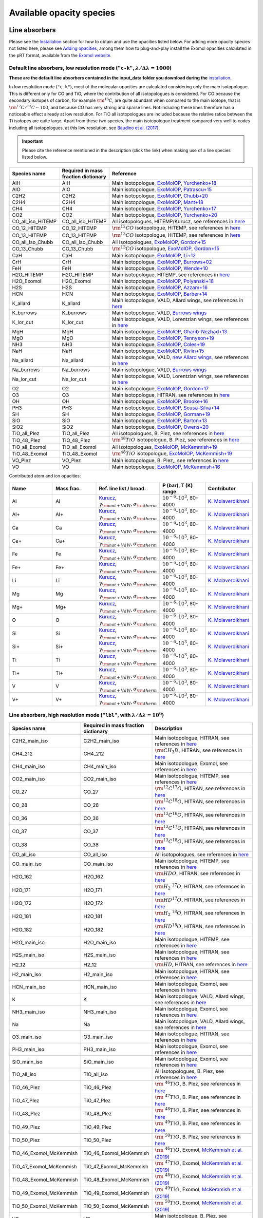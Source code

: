 .. _avail_opas:

Available opacity species
=========================

Line absorbers
______________

Please see the `Installation <installation.html>`_ section for how to
obtain and use the opacities listed below. For adding more opacity species not listed here,
please see `Adding opacities <opa_add.html>`_, among them how to plug-and-play install the Exomol opacities calculated
in the pRT format, available from the `Exomol website <http://www.exomol.com/data/data-types/opacity/>`_.

Default line absorbers, low resolution mode (``"c-k"``, :math:`\lambda/\Delta\lambda=1000`)
^^^^^^^^^^^^^^^^^^^^^^^^^^^^^^^^^^^^^^^^^^^^^^^^^^^^^^^^^^^^^^^^^^^^^^^^^^^^^^^^^^^^^^^^^^^^

**These are the default line absorbers contained in the input_data folder you download during the** `installation <installation.html>`_.

In low resolution mode (``"c-k"``), most of the molecular opacities are calculated considering
only the main isotopologue. This is different only for CO and TiO, where the contribution of all isotopologues is
considered. For CO because the secondary isotopes of carbon, for example :math:`\rm ^{13}C`, are quite abundant
when compared to the main isotope, that is :math:`\rm ^{12}C/^{13}C\sim 100`, and because CO has very strong and
sparse lines. Not including these lines therefore has a noticeable effect already at low resolution. For TiO all
isotopologues are included because the relative ratios between the Ti isotopes are quite large. Apart from these
two species, the main isotopologue treatment compared very well to codes including all isotopologues, at this low
resolution, see `Baudino et al. (2017) <http://adsabs.harvard.edu/abs/2017ApJ...850..150B>`_.

.. important::
   Please cite the reference mentioned in the description (click the link) when making use of a line species listed below.

.. list-table::
   :widths: 10 10 80
   :header-rows: 1

   * - Species name
     - Required in mass fraction dictionary
     - Reference
   * - AlH
     - AlH
     - Main isotopologue, `ExoMolOP <https://ui.adsabs.harvard.edu/abs/2021A%26A...646A..21C/abstract>`_, `Yurchenko+18 <https://doi.org/10.1093/mnras/sty1524>`_
   * - AlO
     - AlO
     - Main isotopologue, `ExoMolOP <https://ui.adsabs.harvard.edu/abs/2021A%26A...646A..21C/abstract>`_, `Patrascu+15 <http://dx.doi.org/10.1093/mnras/stv507>`_
   * - C2H2
     - C2H2
     - Main isotopologue, `ExoMolOP <https://ui.adsabs.harvard.edu/abs/2021A%26A...646A..21C/abstract>`_, `Chubb+20 <https://doi.org/10.1093/mnras/staa229>`_
   * - C2H4
     - C2H4
     - Main isotopologue, `ExoMolOP <https://ui.adsabs.harvard.edu/abs/2021A%26A...646A..21C/abstract>`_, `Mant+18 <https://doi.org/10.1093/mnras/sty1239>`_
   * - CH4
     - CH4
     - Main isotopologue, `ExoMolOP <https://ui.adsabs.harvard.edu/abs/2021A%26A...646A..21C/abstract>`_, `Yurchenko+17 <https://doi.org/10.1051/0004-6361/201731026>`_
   * - CO2
     - CO2
     - Main isotopologue, `ExoMolOP <https://ui.adsabs.harvard.edu/abs/2021A%26A...646A..21C/abstract>`_, `Yurchenko+20 <https://doi.org/10.1093/mnras/staa1874>`_
   * - CO_all_iso_HITEMP
     - CO_all_iso_HITEMP
     - All isotopologues, HITEMP/Kurucz, see references in `here <https://ui.adsabs.harvard.edu/abs/2019A%26A...627A..67M/abstract>`_
   * - CO_12_HITEMP
     - CO_12_HITEMP
     - :math:`\rm ^{12}CO` isotopologue, HITEMP, see references in `here <https://ui.adsabs.harvard.edu/abs/2019A%26A...627A..67M/abstract>`_
   * - CO_13_HITEMP
     - CO_13_HITEMP
     - :math:`\rm ^{13}CO` isotopologue, HITEMP, see references in `here <https://ui.adsabs.harvard.edu/abs/2019A%26A...627A..67M/abstract>`_
   * - CO_all_iso_Chubb
     - CO_all_iso_Chubb
     - All isotopologues, `ExoMolOP <https://ui.adsabs.harvard.edu/abs/2021A%26A...646A..21C/abstract>`_, `Gordon+15 <https://doi.org/10.1088/0067-0049/216/1/15>`_
   * - CO_13_Chubb
     - CO_13_Chubb
     - :math:`\rm ^{13}CO` isotopologue, `ExoMolOP <https://ui.adsabs.harvard.edu/abs/2021A%26A...646A..21C/abstract>`_, `Gordon+15 <https://doi.org/10.1088/0067-0049/216/1/15>`_
   * - CaH
     - CaH
     - Main isotopologue, `ExoMolOP <https://ui.adsabs.harvard.edu/abs/2021A%26A...646A..21C/abstract>`_, `Li+12 <http://dx.doi.org/10.1016/j.jqsrt.2011.09.010>`_
   * - CrH
     - CrH
     - Main isotopologue, `ExoMolOP <https://ui.adsabs.harvard.edu/abs/2021A%26A...646A..21C/abstract>`_, `Burrows+02 <http://dx.doi.org/10.1086/342242>`_
   * - FeH
     - FeH
     - Main isotopologue, `ExoMolOP <https://ui.adsabs.harvard.edu/abs/2021A%26A...646A..21C/abstract>`_, `Wende+10 <http://dx.doi.org/10.1051/0004-6361/201015220>`_
   * - H2O_HITEMP
     - H2O_HITEMP
     - Main isotopologue, HITEMP, see references in `here <https://ui.adsabs.harvard.edu/abs/2019A%26A...627A..67M/abstract>`_
   * - H2O_Exomol
     - H2O_Exomol
     - Main isotopologue, `ExoMolOP <https://ui.adsabs.harvard.edu/abs/2021A%26A...646A..21C/abstract>`_, `Polyanski+18 <https://doi.org/10.1093/mnras/sty1877>`_
   * - H2S
     - H2S
     - Main isotopologue, `ExoMolOP <https://ui.adsabs.harvard.edu/abs/2021A%26A...646A..21C/abstract>`_, `Azzam+16 <http://dx.doi.org/10.1093/mnras/stw1133>`_
   * - HCN
     - HCN
     - Main isotopologue, `ExoMolOP <https://ui.adsabs.harvard.edu/abs/2021A%26A...646A..21C/abstract>`_, `Barber+14 <http://mnras.oxfordjournals.org/content/437/2/1828.abstract>`_
   * - K_allard
     - K_allard
     - Main isotopologue, VALD, Allard wings, see references in `here <https://ui.adsabs.harvard.edu/abs/2019A%26A...627A..67M/abstract>`_
   * - K_burrows
     - K_burrows
     - Main isotopologue, VALD, `Burrows wings <https://ui.adsabs.harvard.edu/abs/2003ApJ...583..985B/abstract>`_
   * - K_lor_cut
     - K_lor_cut
     - Main isotopologue, VALD, Lorentzian wings, see references in `here <https://ui.adsabs.harvard.edu/abs/2019A%26A...627A..67M/abstract>`_
   * - MgH
     - MgH
     - Main isotopologue, `ExoMolOP <https://ui.adsabs.harvard.edu/abs/2021A%26A...646A..21C/abstract>`_, `Gharib-Nezhad+13 <http://dx.doi.org/10.1093/mnras/stt510>`_
   * - MgO
     - MgO
     - Main isotopologue, `ExoMolOP <https://ui.adsabs.harvard.edu/abs/2021A%26A...646A..21C/abstract>`_, `Tennyson+19 <https://doi.org/10.1093/mnras/stz912>`_
   * - NH3
     - NH3
     - Main isotopologue, `ExoMolOP <https://ui.adsabs.harvard.edu/abs/2021A%26A...646A..21C/abstract>`_, `Coles+19 <https://doi.org/10.1093/mnras/stz2778>`_
   * - NaH
     - NaH
     - Main isotopologue, `ExoMolOP <https://ui.adsabs.harvard.edu/abs/2021A%26A...646A..21C/abstract>`_, `Rivlin+15 <http://dx.doi.org/10.1093/mnras/stv979>`_
   * - Na_allard
     - Na_allard
     - Main isotopologue, VALD, `new Allard wings <https://ui.adsabs.harvard.edu/abs/2019yCat..36280120A/abstract>`_, see references in `here <https://ui.adsabs.harvard.edu/abs/2019A%26A...627A..67M/abstract>`_
   * - Na_burrows
     - Na_burrows
     - Main isotopologue, VALD, `Burrows wings <https://ui.adsabs.harvard.edu/abs/2003ApJ...583..985B/abstract>`_
   * - Na_lor_cut
     - Na_lor_cut
     - Main isotopologue, VALD, Lorentzian wings, see references in `here <https://ui.adsabs.harvard.edu/abs/2019A%26A...627A..67M/abstract>`_
   * - O2
     - O2
     - Main isotopologue, `ExoMolOP <https://ui.adsabs.harvard.edu/abs/2021A%26A...646A..21C/abstract>`_, `Gordon+17 <https://doi.org/10.1016/j.jqsrt.2017.06.038>`_
   * - O3
     - O3
     - Main isotopologue, HITRAN, see references in `here <https://ui.adsabs.harvard.edu/abs/2019A%26A...627A..67M/abstract>`_
   * - OH
     - OH
     - Main isotopologue, `ExoMolOP <https://ui.adsabs.harvard.edu/abs/2021A%26A...646A..21C/abstract>`_, `Brooke+16 <http://dx.doi.org/10.1016/j.jqsrt.2015.07.021>`_
   * - PH3
     - PH3
     - Main isotopologue, `ExoMolOP <https://ui.adsabs.harvard.edu/abs/2021A%26A...646A..21C/abstract>`_, `Sousa-Silva+14 <http://dx.doi.org/10.1093/mnras/stu2246>`_
   * - SH
     - SH
     - Main isotopologue, `ExoMolOP <https://ui.adsabs.harvard.edu/abs/2021A%26A...646A..21C/abstract>`_, `Gorman+19 <https://doi.org/10.1093/mnras/stz2517>`_
   * - SiO
     - SiO
     - Main isotopologue, `ExoMolOP <https://ui.adsabs.harvard.edu/abs/2021A%26A...646A..21C/abstract>`_, `Barton+13 <https://doi.org/10.1093/mnras/stt1105>`_
   * - SiO2
     - SiO2
     - Main isotopologue, `ExoMolOP <https://ui.adsabs.harvard.edu/abs/2021A%26A...646A..21C/abstract>`_, `Owens+20 <http://dx.doi.org/10.1093/mnras/staa1287>`_
   * - TiO_all_Plez
     - TiO_all_Plez
     - All isotopologues, B. Plez, see references in `here <https://ui.adsabs.harvard.edu/abs/2019A%26A...627A..67M/abstract>`_
   * - TiO_48_Plez
     - TiO_48_Plez
     - :math:`\rm ^{48}TiO` isotopologue, B. Plez, see references in `here <https://ui.adsabs.harvard.edu/abs/2019A%26A...627A..67M/abstract>`_
   * - TiO_all_Exomol
     - TiO_all_Exomol
     - All isotopologues, `ExoMolOP <https://ui.adsabs.harvard.edu/abs/2021A%26A...646A..21C/abstract>`_, `McKemmish+19 <https://doi.org/10.1093/mnras/stz1818>`_
   * - TiO_48_Exomol
     - TiO_48_Exomol
     - :math:`\rm ^{48}TiO` isotopologue, `ExoMolOP <https://ui.adsabs.harvard.edu/abs/2021A%26A...646A..21C/abstract>`_, `McKemmish+19 <https://doi.org/10.1093/mnras/stz1818>`_
   * - VO_Plez
     - VO_Plez
     - Main isotopologue, B. Plez,, see references in `here <https://ui.adsabs.harvard.edu/abs/2019A%26A...627A..67M/abstract>`_
   * - VO
     - VO
     - Main isotopologue, `ExoMolOP <https://ui.adsabs.harvard.edu/abs/2021A%26A...646A..21C/abstract>`_, `McKemmish+16 <http://dx.doi.org/10.1093/mnras/stw1969>`_

Contributed atom and ion opacities:

.. list-table::
   :widths: 10 10 10 10 10
   :header-rows: 1

   * - Name
     - Mass frac.
     - Ref. line list / broad.
     - P (bar), T (K) range
     - Contributor
   * - Al
     - Al
     - `Kurucz <http://kurucz.harvard.edu>`_, :math:`\gamma_{\rm nat+VdW},\sigma_{\rm therm}`
     - :math:`10^{-6}`-:math:`10^{3}`, 80-4000
     - `K. Molaverdikhani <karan@mpia.de>`_
   * - Al+
     - Al+
     - `Kurucz <http://kurucz.harvard.edu>`_, :math:`\gamma_{\rm nat+VdW},\sigma_{\rm therm}`
     - :math:`10^{-6}`-:math:`10^{3}`, 80-4000
     - `K. Molaverdikhani <karan@mpia.de>`_
   * - Ca
     - Ca
     - `Kurucz <http://kurucz.harvard.edu>`_, :math:`\gamma_{\rm nat+VdW},\sigma_{\rm therm}`
     - :math:`10^{-6}`-:math:`10^{3}`, 80-4000
     - `K. Molaverdikhani <karan@mpia.de>`_
   * - Ca+
     - Ca+
     - `Kurucz <http://kurucz.harvard.edu>`_, :math:`\gamma_{\rm nat+VdW},\sigma_{\rm therm}`
     - :math:`10^{-6}`-:math:`10^{3}`, 80-4000
     - `K. Molaverdikhani <karan@mpia.de>`_
   * - Fe
     - Fe
     - `Kurucz <http://kurucz.harvard.edu>`_, :math:`\gamma_{\rm nat+VdW},\sigma_{\rm therm}`
     - :math:`10^{-6}`-:math:`10^{3}`, 80-4000
     - `K. Molaverdikhani <karan@mpia.de>`_
   * - Fe+
     - Fe+
     - `Kurucz <http://kurucz.harvard.edu>`_, :math:`\gamma_{\rm nat+VdW},\sigma_{\rm therm}`
     - :math:`10^{-6}`-:math:`10^{3}`, 80-4000
     - `K. Molaverdikhani <karan@mpia.de>`_
   * - Li
     - Li
     - `Kurucz <http://kurucz.harvard.edu>`_, :math:`\gamma_{\rm nat+VdW},\sigma_{\rm therm}`
     - :math:`10^{-6}`-:math:`10^{3}`, 80-4000
     - `K. Molaverdikhani <karan@mpia.de>`_    
   * - Mg
     - Mg
     - `Kurucz <http://kurucz.harvard.edu>`_, :math:`\gamma_{\rm nat+VdW},\sigma_{\rm therm}`
     - :math:`10^{-6}`-:math:`10^{3}`, 80-4000
     - `K. Molaverdikhani <karan@mpia.de>`_
   * - Mg+
     - Mg+
     - `Kurucz <http://kurucz.harvard.edu>`_, :math:`\gamma_{\rm nat+VdW},\sigma_{\rm therm}`
     - :math:`10^{-6}`-:math:`10^{3}`, 80-4000
     - `K. Molaverdikhani <karan@mpia.de>`_
   * - O
     - O
     - `Kurucz <http://kurucz.harvard.edu>`_, :math:`\gamma_{\rm nat+VdW},\sigma_{\rm therm}`
     - :math:`10^{-6}`-:math:`10^{3}`, 80-4000
     - `K. Molaverdikhani <karan@mpia.de>`_
   * - Si
     - Si
     - `Kurucz <http://kurucz.harvard.edu>`_, :math:`\gamma_{\rm nat+VdW},\sigma_{\rm therm}`
     - :math:`10^{-6}`-:math:`10^{3}`, 80-4000
     - `K. Molaverdikhani <karan@mpia.de>`_
   * - Si+
     - Si+
     - `Kurucz <http://kurucz.harvard.edu>`_, :math:`\gamma_{\rm nat+VdW},\sigma_{\rm therm}`
     - :math:`10^{-6}`-:math:`10^{3}`, 80-4000
     - `K. Molaverdikhani <karan@mpia.de>`_
   * - Ti
     - Ti
     - `Kurucz <http://kurucz.harvard.edu>`_, :math:`\gamma_{\rm nat+VdW},\sigma_{\rm therm}`
     - :math:`10^{-6}`-:math:`10^{3}`, 80-4000
     - `K. Molaverdikhani <karan@mpia.de>`_
   * - Ti+
     - Ti+
     - `Kurucz <http://kurucz.harvard.edu>`_, :math:`\gamma_{\rm nat+VdW},\sigma_{\rm therm}`
     - :math:`10^{-6}`-:math:`10^{3}`, 80-4000
     - `K. Molaverdikhani <karan@mpia.de>`_
   * - V
     - V
     - `Kurucz <http://kurucz.harvard.edu>`_, :math:`\gamma_{\rm nat+VdW},\sigma_{\rm therm}`
     - :math:`10^{-6}`-:math:`10^{3}`, 80-4000
     - `K. Molaverdikhani <karan@mpia.de>`_
   * - V+
     - V+
     - `Kurucz <http://kurucz.harvard.edu>`_, :math:`\gamma_{\rm nat+VdW},\sigma_{\rm therm}`
     - :math:`10^{-6}`-:math:`10^{3}`, 80-4000
     - `K. Molaverdikhani <karan@mpia.de>`_

**Line absorbers, high resolution mode** (``"lbl"``, with :math:`\lambda/\Delta\lambda=10^6`)
^^^^^^^^^^^^^^^^^^^^^^^^^^^^^^^^^^^^^^^^^^^^^^^^^^^^^^^^^^^^^^^^^^^^^^^^^^^^^^^^^^^^^^^^^^^^^

.. list-table::
   :widths: 10 10 80
   :header-rows: 1

   * - Species name
     - Required in mass fraction dictionary
     - Description
   * - C2H2_main_iso
     - C2H2_main_iso
     - Main isotopologue, HITRAN, see references in `here <https://ui.adsabs.harvard.edu/abs/2019A%26A...627A..67M/abstract>`_
   * - CH4_212
     - CH4_212
     - :math:`\rm CH_3D`, HITRAN, see references in `here <https://ui.adsabs.harvard.edu/abs/2019A%26A...627A..67M/abstract>`_
   * - CH4_main_iso
     - CH4_main_iso
     - Main isotopologue, Exomol, see references in `here <https://ui.adsabs.harvard.edu/abs/2019A%26A...627A..67M/abstract>`_
   * - CO2_main_iso
     - CO2_main_iso
     - Main isotopologue, HITEMP, see references in `here <https://ui.adsabs.harvard.edu/abs/2019A%26A...627A..67M/abstract>`_
   * - CO_27
     - CO_27
     - :math:`\rm ^{12}C^{17}O`, HITRAN, see references in `here <https://ui.adsabs.harvard.edu/abs/2019A%26A...627A..67M/abstract>`_
   * - CO_28
     - CO_28
     - :math:`\rm ^{12}C^{18}O`, HITRAN, see references in `here <https://ui.adsabs.harvard.edu/abs/2019A%26A...627A..67M/abstract>`_
   * - CO_36
     - CO_36
     - :math:`\rm ^{13}C^{16}O`, HITRAN, see references in `here <https://ui.adsabs.harvard.edu/abs/2019A%26A...627A..67M/abstract>`_
   * - CO_37
     - CO_37
     - :math:`\rm ^{13}C^{17}O`, HITRAN, see references in `here <https://ui.adsabs.harvard.edu/abs/2019A%26A...627A..67M/abstract>`_
   * - CO_38
     - CO_38
     - :math:`\rm ^{13}C^{18}O`, HITRAN, see references in `here <https://ui.adsabs.harvard.edu/abs/2019A%26A...627A..67M/abstract>`_
   * - CO_all_iso
     - CO_all_iso
     - All isotopologues, see references in `here <https://ui.adsabs.harvard.edu/abs/2019A%26A...627A..67M/abstract>`_
   * - CO_main_iso
     - CO_main_iso
     - Main isotopologue, HITEMP, see references in `here <https://ui.adsabs.harvard.edu/abs/2019A%26A...627A..67M/abstract>`_
   * - H2O_162
     - H2O_162
     - :math:`\rm HDO`, HITRAN, see references in `here <https://ui.adsabs.harvard.edu/abs/2019A%26A...627A..67M/abstract>`_
   * - H2O_171
     - H2O_171
     - :math:`\rm H_2 \ ^{17}O`, HITRAN, see references in `here <https://ui.adsabs.harvard.edu/abs/2019A%26A...627A..67M/abstract>`_
   * - H2O_172
     - H2O_172
     - :math:`\rm HD^{17}O`, HITRAN, see references in `here <https://ui.adsabs.harvard.edu/abs/2019A%26A...627A..67M/abstract>`_
   * - H2O_181
     - H2O_181
     - :math:`\rm H_2 \ ^{18}O`, HITRAN, see references in `here <https://ui.adsabs.harvard.edu/abs/2019A%26A...627A..67M/abstract>`_
   * - H2O_182
     - H2O_182
     - :math:`\rm HD^{18}O`, HITRAN, see references in `here <https://ui.adsabs.harvard.edu/abs/2019A%26A...627A..67M/abstract>`_
   * - H2O_main_iso
     - H2O_main_iso
     - Main isotopologue, HITEMP, see references in `here <https://ui.adsabs.harvard.edu/abs/2019A%26A...627A..67M/abstract>`_
   * - H2S_main_iso
     - H2S_main_iso
     - Main isotopologue, HITRAN, see references in `here <https://ui.adsabs.harvard.edu/abs/2019A%26A...627A..67M/abstract>`_
   * - H2_12
     - H2_12
     - :math:`\rm HD`, HITRAN, see references in `here <https://ui.adsabs.harvard.edu/abs/2019A%26A...627A..67M/abstract>`_
   * - H2_main_iso
     - H2_main_iso
     - Main isotopologue, HITRAN, see references in `here <https://ui.adsabs.harvard.edu/abs/2019A%26A...627A..67M/abstract>`_
   * - HCN_main_iso
     - HCN_main_iso
     - Main isotopologue, Exomol, see references in `here <https://ui.adsabs.harvard.edu/abs/2019A%26A...627A..67M/abstract>`_
   * - K
     - K
     - Main isotopologue, VALD, Allard wings, see references in `here <https://ui.adsabs.harvard.edu/abs/2019A%26A...627A..67M/abstract>`_
   * - NH3_main_iso
     - NH3_main_iso
     - Main isotopologue, Exomol, see references in `here <https://ui.adsabs.harvard.edu/abs/2019A%26A...627A..67M/abstract>`_
   * - Na
     - Na
     - Main isotopologue, VALD, Allard wings, see references in `here <https://ui.adsabs.harvard.edu/abs/2019A%26A...627A..67M/abstract>`_
   * - O3_main_iso
     - O3_main_iso
     - Main isotopologue, HITRAN, see references in `here <https://ui.adsabs.harvard.edu/abs/2019A%26A...627A..67M/abstract>`_
   * - PH3_main_iso
     - PH3_main_iso
     - Main isotopologue, Exomol, see references in `here <https://ui.adsabs.harvard.edu/abs/2019A%26A...627A..67M/abstract>`_
   * - SiO_main_iso
     - SiO_main_iso
     - Main isotopologue, Exomol, see references in `here <https://ui.adsabs.harvard.edu/abs/2019A%26A...627A..67M/abstract>`_
   * - TiO_all_iso
     - TiO_all_iso
     - All isotopologues, B. Plez, see references in `here <https://ui.adsabs.harvard.edu/abs/2019A%26A...627A..67M/abstract>`_
   * - TiO_46_Plez
     - TiO_46_Plez
     - :math:`\rm \ ^{46}TiO`, B. Plez, see references in `here <https://ui.adsabs.harvard.edu/abs/2019A%26A...627A..67M/abstract>`_
   * - TiO_47_Plez
     - TiO_47_Plez
     - :math:`\rm \ ^{47}TiO`, B. Plez, see references in `here <https://ui.adsabs.harvard.edu/abs/2019A%26A...627A..67M/abstract>`_
   * - TiO_48_Plez
     - TiO_48_Plez
     - :math:`\rm \ ^{48}TiO`, B. Plez, see references in `here <https://ui.adsabs.harvard.edu/abs/2019A%26A...627A..67M/abstract>`_
   * - TiO_49_Plez
     - TiO_49_Plez
     - :math:`\rm \ ^{49}TiO`, B. Plez, see references in `here <https://ui.adsabs.harvard.edu/abs/2019A%26A...627A..67M/abstract>`_
   * - TiO_50_Plez
     - TiO_50_Plez
     - :math:`\rm \ ^{50}TiO`, B. Plez, see references in `here <https://ui.adsabs.harvard.edu/abs/2019A%26A...627A..67M/abstract>`_
   * - TiO_46_Exomol_McKemmish
     - TiO_46_Exomol_McKemmish
     - :math:`\rm \ ^{46}TiO`, Exomol, `McKemmish et al. (2019) <https://ui.adsabs.harvard.edu/abs/2019MNRAS.488.2836M/abstract>`_
   * - TiO_47_Exomol_McKemmish
     - TiO_47_Exomol_McKemmish
     - :math:`\rm \ ^{47}TiO`, Exomol, `McKemmish et al. (2019) <https://ui.adsabs.harvard.edu/abs/2019MNRAS.488.2836M/abstract>`_
   * - TiO_48_Exomol_McKemmish
     - TiO_48_Exomol_McKemmish
     - :math:`\rm \ ^{48}TiO`, Exomol, `McKemmish et al. (2019) <https://ui.adsabs.harvard.edu/abs/2019MNRAS.488.2836M/abstract>`_
   * - TiO_49_Exomol_McKemmish
     - TiO_49_Exomol_McKemmish
     - :math:`\rm \ ^{49}TiO`, Exomol, `McKemmish et al. (2019) <https://ui.adsabs.harvard.edu/abs/2019MNRAS.488.2836M/abstract>`_
   * - TiO_50_Exomol_McKemmish
     - TiO_50_Exomol_McKemmish
     - :math:`\rm \ ^{50}TiO`, Exomol, `McKemmish et al. (2019) <https://ui.adsabs.harvard.edu/abs/2019MNRAS.488.2836M/abstract>`_
   * - VO
     - VO
     - Main isotopologue, B. Plez, see references in `here <https://ui.adsabs.harvard.edu/abs/2019A%26A...627A..67M/abstract>`_
   * - FeH_main_iso
     - FeH_main_iso
     - Main isotopologue, Exomol, see references in `here <https://ui.adsabs.harvard.edu/abs/2019A%26A...627A..67M/abstract>`_

Contributed atom and ion opacities, high resolution mode
^^^^^^^^^^^^^^^^^^^^^^^^^^^^^^^^^^^^^^^^^^^^^^^^^^^^^^^^

.. list-table::
   :widths: 10 10 10 10 10
   :header-rows: 1

   * - Name
     - Mass frac.
     - Ref. line list / broad.
     - P (bar), T (K) range
     - Contributor
   * - Al
     - Al
     - `Kurucz <http://kurucz.harvard.edu>`_, :math:`\gamma_{\rm nat+VdW},\sigma_{\rm therm}`
     - :math:`10^{-6}`-:math:`10^{3}`, 80-4000
     - `K. Molaverdikhani <karan@mpia.de>`_
   * - B
     - B
     - `Kurucz <http://kurucz.harvard.edu>`_, :math:`\gamma_{\rm nat+VdW},\sigma_{\rm therm}`
     - :math:`10^{-6}`-:math:`10^{3}`, 80-4000
     - `K. Molaverdikhani <karan@mpia.de>`_
   * - Be
     - Be
     - `Kurucz <http://kurucz.harvard.edu>`_, :math:`\gamma_{\rm nat+VdW},\sigma_{\rm therm}`
     - :math:`10^{-6}`-:math:`10^{3}`, 80-4000
     - `K. Molaverdikhani <karan@mpia.de>`_
   * - C
     - C
     - `Kurucz <http://kurucz.harvard.edu>`_, :math:`\gamma_{\rm nat+VdW},\sigma_{\rm therm}`
     - :math:`10^{-6}`-:math:`10^{3}`, 80-4000
     - `K. Molaverdikhani <karan@mpia.de>`_
   * - Ca
     - Ca
     - `Kurucz <http://kurucz.harvard.edu>`_, :math:`\gamma_{\rm nat+VdW},\sigma_{\rm therm}`
     - :math:`10^{-6}`-:math:`10^{3}`, 80-4000
     - `K. Molaverdikhani <karan@mpia.de>`_
   * - CaII
     - CaII
     - `Kurucz <http://kurucz.harvard.edu>`_, :math:`\gamma_{\rm nat+VdW},\sigma_{\rm therm}`
     - :math:`10^{-6}`-:math:`10^{3}`, 80-4000
     - `K. Molaverdikhani <karan@mpia.de>`_
   * - Cr
     - Cr
     - `Kurucz <http://kurucz.harvard.edu>`_, :math:`\gamma_{\rm nat+VdW},\sigma_{\rm therm}`
     - :math:`10^{-6}`-:math:`10^{3}`, 80-4000
     - `K. Molaverdikhani <karan@mpia.de>`_
   * - Fe
     - Fe
     - `Kurucz <http://kurucz.harvard.edu>`_, :math:`\gamma_{\rm nat+VdW},\sigma_{\rm therm}`
     - :math:`10^{-6}`-:math:`10^{3}`, 80-4000
     - `K. Molaverdikhani <karan@mpia.de>`_
   * - FeII
     - FeII
     - `Kurucz <http://kurucz.harvard.edu>`_, :math:`\gamma_{\rm nat+VdW},\sigma_{\rm therm}`
     - :math:`10^{-6}`-:math:`10^{3}`, 80-4000
     - `K. Molaverdikhani <karan@mpia.de>`_
   * - Li
     - Li
     - `Kurucz <http://kurucz.harvard.edu>`_, :math:`\gamma_{\rm nat+VdW},\sigma_{\rm therm}`
     - :math:`10^{-6}`-:math:`10^{3}`, 80-4000
     - `K. Molaverdikhani <karan@mpia.de>`_    
   * - Mg
     - Mg
     - `Kurucz <http://kurucz.harvard.edu>`_, :math:`\gamma_{\rm nat+VdW},\sigma_{\rm therm}`
     - :math:`10^{-6}`-:math:`10^{3}`, 80-4000
     - `K. Molaverdikhani <karan@mpia.de>`_
   * - MgII
     - MgII
     - `Kurucz <http://kurucz.harvard.edu>`_, :math:`\gamma_{\rm nat+VdW},\sigma_{\rm therm}`
     - :math:`10^{-6}`-:math:`10^{3}`, 80-4000
     - `K. Molaverdikhani <karan@mpia.de>`_
   * - N
     - N
     - `Kurucz <http://kurucz.harvard.edu>`_, :math:`\gamma_{\rm nat+VdW},\sigma_{\rm therm}`
     - :math:`10^{-6}`-:math:`10^{3}`, 80-4000
     - `K. Molaverdikhani <karan@mpia.de>`_       
   * - Si
     - Si
     - `Kurucz <http://kurucz.harvard.edu>`_, :math:`\gamma_{\rm nat+VdW},\sigma_{\rm therm}`
     - :math:`10^{-6}`-:math:`10^{3}`, 80-4000
     - `K. Molaverdikhani <karan@mpia.de>`_
   * - Ti
     - Ti
     - `Kurucz <http://kurucz.harvard.edu>`_, :math:`\gamma_{\rm nat+VdW},\sigma_{\rm therm}`
     - :math:`10^{-6}`-:math:`10^{3}`, 80-4000
     - `K. Molaverdikhani <karan@mpia.de>`_
   * - V
     - V
     - `Kurucz <http://kurucz.harvard.edu>`_, :math:`\gamma_{\rm nat+VdW},\sigma_{\rm therm}`
     - :math:`10^{-6}`-:math:`10^{3}`, 80-4000
     - `K. Molaverdikhani <karan@mpia.de>`_
   * - VII
     - VII
     - `Kurucz <http://kurucz.harvard.edu>`_, :math:`\gamma_{\rm nat+VdW},\sigma_{\rm therm}`
     - :math:`10^{-6}`-:math:`10^{3}`, 80-4000
     - `K. Molaverdikhani <karan@mpia.de>`_
   * - Y
     - Y
     - `Kurucz <http://kurucz.harvard.edu>`_, :math:`\gamma_{\rm nat+VdW},\sigma_{\rm therm}`
     - :math:`10^{-6}`-:math:`10^{3}`, 80-4000
     - `K. Molaverdikhani <karan@mpia.de>`_
   * - VO_ExoMol_McKemmish
     - VO_ExoMol_McKemmish
     - `McKemmish et al. (2016) <https://academic.oup.com/mnras/article-lookup/doi/10.1093/mnras/stw1969>`_
     - :math:`10^{-6}`-:math:`10^{3}`, 80-4000
     - `S. de Regt <regt@strw.leidenuniv.nl>`_
   * - VO_ExoMol_Specific_Transitions
     - VO_ExoMol_Specific_Transitions
     - Most accurate transitions from `McKemmish et al. (2016) <https://academic.oup.com/mnras/article-lookup/doi/10.1093/mnras/stw1969>`_
     - :math:`10^{-6}`-:math:`10^{3}`, 80-4000
     - `S. de Regt <regt@strw.leidenuniv.nl>`_
       
Cloud opacities
_______________

.. list-table::
   :widths: 10 10 80
   :header-rows: 1
		 
   * - Species name
     - Required in mass fraction dictionary
     - Description
   * - Al2O3(c)_cm
     - Al2O3(c)
     - Crystalline, Mie scattering (spherical)
   * - Al2O3(c)_cd
     - Al2O3(c)
     - Crystalline, DHS (irregular shape)
   * - Fe(c)_am
     - Fe(c)
     - Amorphous, Mie scattering (spherical)
   * - Fe(c)_ad
     - Fe(c)
     - Amorphous, DHS (irregular shape)
   * - Fe(c)_cm
     - Fe(c)
     - Crystalline, Mie scattering (spherical)
   * - Fe(c)_cd
     - Fe(c)
     - Crystalline, DHS (irregular shape)
   * - H2O(c)_cm
     - H2O(c)
     - Crystalline, Mie scattering (spherical)
   * - H2O(c)_cd
     - H2O(c)
     - Crystalline, DHS (irregular shape)
   * - KCL(c)_cm
     - KCL(c)
     - Crystalline, Mie scattering (spherical)
   * - KCL(c)_cd
     - KCL(c)
     - Crystalline, DHS (irregular shape)
   * - Mg05Fe05SiO3(c)_am
     - Mg05Fe05SiO3(c)
     - Amorphous, Mie scattering (spherical)
   * - Mg05Fe05SiO3(c)_ad
     - Mg05Fe05SiO3(c)
     - Amorphous, DHS (irregular shape)
   * - Mg2SiO4(c)_am
     - Mg2SiO4(c)
     - Amorphous, Mie scattering (spherical)
   * - Mg2SiO4(c)_ad
     - Mg2SiO4(c)
     - Amorphous, DHS (irregular shape)
   * - Mg2SiO4(c)_cm
     - Mg2SiO4(c)
     - Crystalline, Mie scattering (spherical)
   * - Mg2SiO4(c)_cd
     - Mg2SiO4(c)
     - Crystalline, DHS (irregular shape)
   * - MgAl2O4(c)_cm
     - MgAl2O4(c)
     - Crystalline, Mie scattering (spherical)
   * - MgAl2O4(c)_cd
     - MgAl2O4(c)
     - Crystalline, DHS (irregular shape)
   * - MgFeSiO4(c)_am
     - MgFeSiO4(c)
     - Amorphous, Mie scattering (spherical)
   * - MgFeSiO4(c)_ad
     - MgFeSiO4(c)
     - Amorphous, DHS (irregular shape)
   * - MgSiO3(c)_am
     - MgSiO3(c)
     - Amorphous, Mie scattering (spherical)
   * - MgSiO3(c)_ad
     - MgSiO3(c)
     - Amorphous, DHS (irregular shape)
   * - MgSiO3(c)_cm
     - MgSiO3(c)
     - Crystalline, Mie scattering (spherical)
   * - MgSiO3(c)_cd
     - MgSiO3(c)
     - Crystalline, DHS (irregular shape)
   * - Na2S(c)_cm
     - Na2S(c)
     - Crystalline, Mie scattering (spherical)
   * - Na2S(c)_cd
     - Na2S(c)
     - Crystalline, DHS (irregular shape)
   * - SiC(c)_cm
     - SiC(c)
     - Crystalline, Mie scattering (spherical)
   * - SiC(c)_cd
     - SiC(c)
     - Crystalline, DHS (irregular shape)
   
		 
Rayleigh scatterers
___________________

.. list-table::
   :widths: 10 10
   :header-rows: 1
		 
   * - Species name
     - Required in mass fraction dictionary
   * - H2
     - H2
   * - He
     - He
   * - H2O
     - H2O
   * - CO2
     - CO2
   * - O2
     - O2
   * - N2
     - N2
   * - CO
     - CO
   * - CH4
     - CH4


Continuum opacity sources
_________________________

.. list-table::
   :widths: 10 10 80
   :header-rows: 1
		 
   * - Species name
     - Required in mass fraction dictionary
     - Descripton
   * - H2-H2
     - H2
     - Collision induced absorption (CIA)
   * - H2-He
     - H2, He
     - Collision induced absorption (CIA)
   * - N2-N2
     - N2
     - Collision induced absorption (CIA)
   * - O2-O2
     - O2
     - Collision induced absorption (CIA)
   * - N2-O2
     - N2, O2
     - Collision induced absorption (CIA)
   * - CO2-CO2
     - CO2
     - Collision induced absorption (CIA)
   * - H-
     - H, H-, e-
     - H- bound-free and free-free opacity
